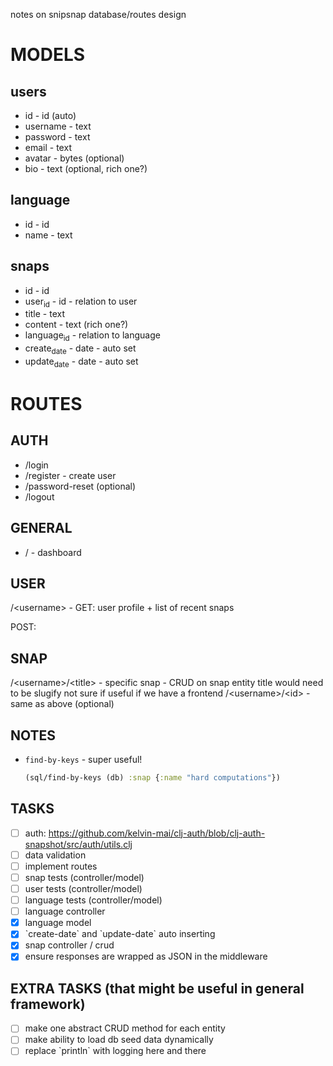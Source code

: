 notes on snipsnap database/routes design

* MODELS
** users
   - id - id (auto)
   - username - text
   - password - text
   - email - text
   - avatar - bytes (optional)
   - bio - text (optional, rich one?)

** language
   - id - id
   - name - text

** snaps
   - id - id
   - user_id - id - relation to user
   - title - text
   - content - text (rich one?)
   - language_id - relation to language
   - create_date - date - auto set
   - update_date - date - auto set

* ROUTES
** AUTH
   - /login
   - /register - create user
   - /password-reset (optional)
   - /logout

** GENERAL
   - / - dashboard

** USER
	/<username> -
                    GET: user profile + list of recent snaps

                    POST:

** SNAP
	/<username>/<title> - specific snap - CRUD on snap entity
                              title would need to be slugify
                              not sure if useful if we have
                              a frontend
        /<username>/<id> - same as above (optional)

** NOTES
  - =find-by-keys= - super useful!
    #+BEGIN_SRC clojure
      (sql/find-by-keys (db) :snap {:name "hard computations"})
    #+END_SRC

** TASKS
   - [ ] auth: https://github.com/kelvin-mai/clj-auth/blob/clj-auth-snapshot/src/auth/utils.clj
   - [ ] data validation
   - [ ] implement routes
   - [ ] snap tests (controller/model)
   - [ ] user tests (controller/model)
   - [ ] language tests (controller/model)
   - [ ] language controller
   - [X] language model
   - [X] `create-date` and `update-date` auto inserting
   - [X] snap controller / crud
   - [X] ensure responses are wrapped as JSON in the middleware

** EXTRA TASKS (that might be useful in general framework)
   - [ ] make one abstract CRUD method for each entity
   - [ ] make ability to load db seed data dynamically
   - [ ] replace `println` with logging here and there
